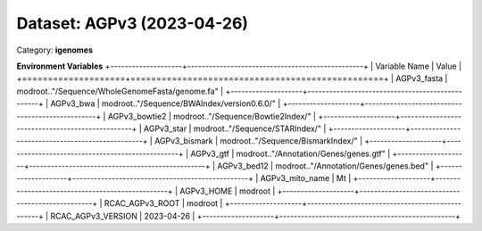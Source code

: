 ===========================
Dataset: AGPv3 (2023-04-26)
===========================

Category: **igenomes**



**Environment Variables**
+--------------------+-------------------------------------------------+
| Variable Name      | Value                                           |
+====================+=================================================+
| AGPv3_fasta        | modroot.."/Sequence/WholeGenomeFasta/genome.fa" |
+--------------------+-------------------------------------------------+
| AGPv3_bwa          | modroot.."/Sequence/BWAIndex/version0.6.0/"     |
+--------------------+-------------------------------------------------+
| AGPv3_bowtie2      | modroot.."/Sequence/Bowtie2Index/"              |
+--------------------+-------------------------------------------------+
| AGPv3_star         | modroot.."/Sequence/STARIndex/"                 |
+--------------------+-------------------------------------------------+
| AGPv3_bismark      | modroot.."/Sequence/BismarkIndex/"              |
+--------------------+-------------------------------------------------+
| AGPv3_gtf          | modroot.."/Annotation/Genes/genes.gtf"          |
+--------------------+-------------------------------------------------+
| AGPv3_bed12        | modroot.."/Annotation/Genes/genes.bed"          |
+--------------------+-------------------------------------------------+
| AGPv3_mito_name    | Mt                                              |
+--------------------+-------------------------------------------------+
| AGPv3_HOME         | modroot                                         |
+--------------------+-------------------------------------------------+
| RCAC_AGPv3_ROOT    | modroot                                         |
+--------------------+-------------------------------------------------+
| RCAC_AGPv3_VERSION | 2023-04-26                                      |
+--------------------+-------------------------------------------------+

